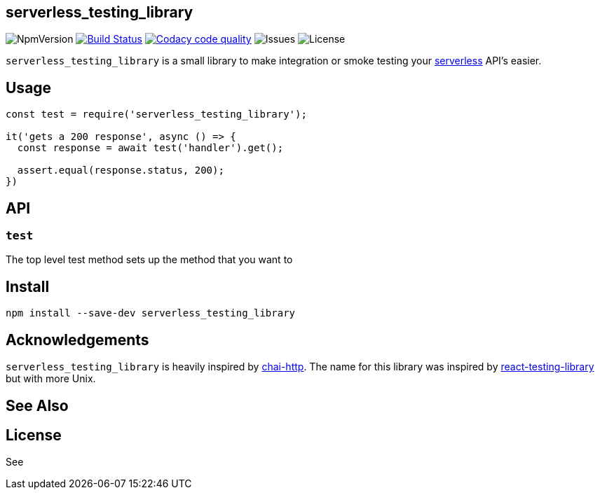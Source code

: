 == serverless_testing_library
ifdef::env-github[]
:imagesdir:
 https://gist.githubusercontent.com/path/to/gist/revision/dir/with/all/images
:tip-caption: :bulb:
:note-caption: :information_source:
:important-caption: :heavy_exclamation_mark:
:caution-caption: :fire:
:warning-caption: :warning:
endif::[]
ifndef::env-github[]
:imagesdir: ./
endif::[]
:toc:
:toc-placement!:

image:https://img.shields.io/npm/v/serverless_testing_library.svg[NpmVersion]
image:https://travis-ci.com/janders223/serverless_testing_library.svg?branch=master["Build Status", link="https://travis-ci.com/janders223/serverless_testing_library"]
image:https://api.codacy.com/project/badge/Grade/80168f8cd1574e9bae26da8bb62d4414["Codacy code quality", link="https://www.codacy.com/project/janders223/serverless_testing_library/dashboard?utm_source=github.com&utm_medium=referral&utm_content=janders223/serverless_testing_library&utm_campaign=Badge_Grade_Dashboard"]
image:https://img.shields.io/github/issues-raw/janders223/serverless_testing_library.svg[Issues]
image:https://img.shields.io/github/license/janders223/serverless_testing_library.svg[License]

`serverless_testing_library` is a small library to make integration or smoke testing your https://serverless.com[serverless] API's easier.

toc::[]

== Usage

[source,javascript]
----
const test = require('serverless_testing_library');

it('gets a 200 response', async () => {
  const response = await test('handler').get();

  assert.equal(response.status, 200);
})
----

== API

=== `test`

The top level test method sets up the method that you want to

== Install

[source,bash]
----
npm install --save-dev serverless_testing_library
----

== Acknowledgements

`serverless_testing_library` is heavily inspired by http://www.chaijs.com/plugins/chai-http/[chai-http]. The name for this library was inspired by https://github.com/kentcdodds/react-testing-library[react-testing-library] but with more Unix.

== See Also

== License

See

// vim: set syntax=asciidoc:
